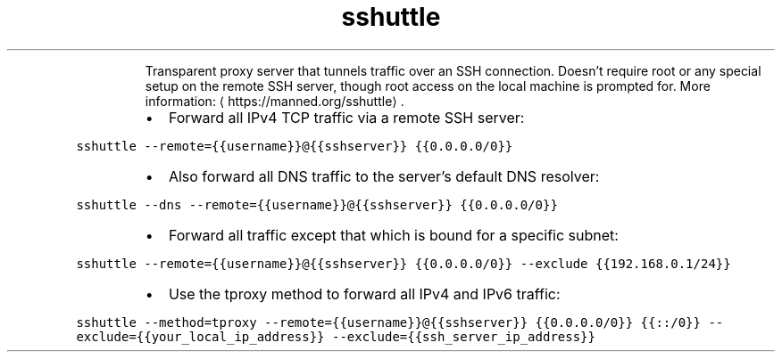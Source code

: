 .TH sshuttle
.PP
.RS
Transparent proxy server that tunnels traffic over an SSH connection.
Doesn't require root or any special setup on the remote SSH server, though root access on the local machine is prompted for.
More information: \[la]https://manned.org/sshuttle\[ra]\&.
.RE
.RS
.IP \(bu 2
Forward all IPv4 TCP traffic via a remote SSH server:
.RE
.PP
\fB\fCsshuttle \-\-remote={{username}}@{{sshserver}} {{0.0.0.0/0}}\fR
.RS
.IP \(bu 2
Also forward all DNS traffic to the server's default DNS resolver:
.RE
.PP
\fB\fCsshuttle \-\-dns \-\-remote={{username}}@{{sshserver}} {{0.0.0.0/0}}\fR
.RS
.IP \(bu 2
Forward all traffic except that which is bound for a specific subnet:
.RE
.PP
\fB\fCsshuttle \-\-remote={{username}}@{{sshserver}} {{0.0.0.0/0}} \-\-exclude {{192.168.0.1/24}}\fR
.RS
.IP \(bu 2
Use the tproxy method to forward all IPv4 and IPv6 traffic:
.RE
.PP
\fB\fCsshuttle \-\-method=tproxy \-\-remote={{username}}@{{sshserver}} {{0.0.0.0/0}} {{::/0}} \-\-exclude={{your_local_ip_address}} \-\-exclude={{ssh_server_ip_address}}\fR
